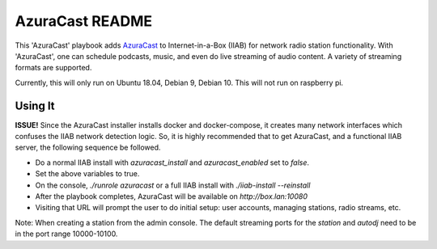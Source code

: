==========
AzuraCast README
==========

This 'AzuraCast' playbook adds `AzuraCast <https://azuracast.com/>`_ to Internet-in-a-Box (IIAB) for network radio station functionality. With 'AzuraCast', one can schedule podcasts, music, and even do live streaming of audio content. A variety of streaming formats are supported.

Currently, this will only run on Ubuntu 18.04, Debian 9, Debian 10. This will not run on raspberry pi.

Using It
--------

**ISSUE!** Since the AzuraCast installer installs docker and docker-compose, it creates many network interfaces which confuses the IIAB network detection logic. So, it is highly recommended that to get AzuraCast, and a functional IIAB server, the following sequence be followed.

* Do a normal IIAB install with `azuracast_install` and `azuracast_enabled` set to `false`.
* Set the above variables to true.
* On the console, `./runrole azuracast` or a full IIAB install with `./iiab-install --reinstall`
* After the playbook completes, AzuraCast will be available on `http://box.lan:10080`
* Visiting that URL will prompt the user to do initial setup: user accounts, managing stations, radio streams, etc.

Note: When creating a station from the admin console. The default streaming ports for the `station` and `autodj` need to be in the port range 10000-10100.
